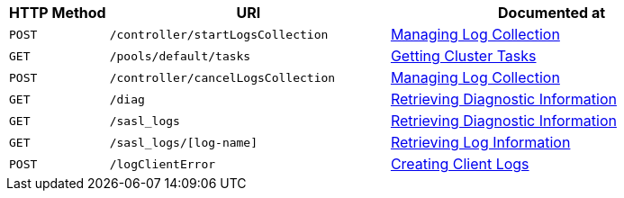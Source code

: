 [cols="76,215,249"]
|===
| HTTP Method | URI | Documented at

| `POST`
| `/controller/startLogsCollection`
| xref:rest-api:rest-manage-log-collection.adoc[Managing Log Collection]

| `GET`
| `/pools/default/tasks`
| xref:rest-api:rest-get-cluster-tasks.adoc[Getting Cluster Tasks]

| `POST`
| `/controller/cancelLogsCollection`
| xref:rest-api:rest-manage-log-collection.adoc[Managing Log Collection]

| `GET`
| `/diag`
| xref:rest-api:rest-logs-get.adoc[Retrieving Diagnostic Information]

| `GET`
| `/sasl_logs`
| xref:rest-api:rest-logs-get.adoc[Retrieving Diagnostic Information]

| `GET`
| `/sasl_logs/[log-name]`
| xref:rest-api:rest-logs-get.adoc[Retrieving Log Information]

| `POST`
| `/logClientError`
| xref:rest-api:rest-client-logs.adoc[Creating Client Logs]

|===
